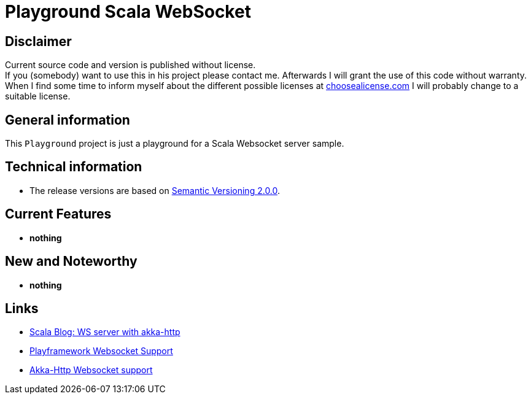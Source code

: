 = Playground Scala WebSocket

== Disclaimer
Current source code and version is published without license. +
If you (somebody) want to use this in his project please contact me.
Afterwards I will grant the use of this code without warranty.
When I find some time to inform myself about the different possible licenses at link:http://choosealicense.com[choosealicense.com]
I will probably change to a suitable license.

== General information
This `Playground` project is just a playground for a Scala Websocket server sample.


== Technical information
  * The release versions are based on link:http://semver.org[Semantic Versioning 2.0.0].

== Current Features

  * *nothing*

== New and Noteworthy

  * *nothing*

== Links

  * link:https://blog.scalac.io/2015/07/30/websockets-server-with-akka-http.html[Scala Blog: WS server with akka-http]
  * link:https://www.playframework.com/documentation/2.6.x/ScalaWebSockets[Playframework Websocket Support]
  * link:https://doc.akka.io/docs/akka-http/current/scala/http/server-side/websocket-support.html[Akka-Http Websocket support]
  